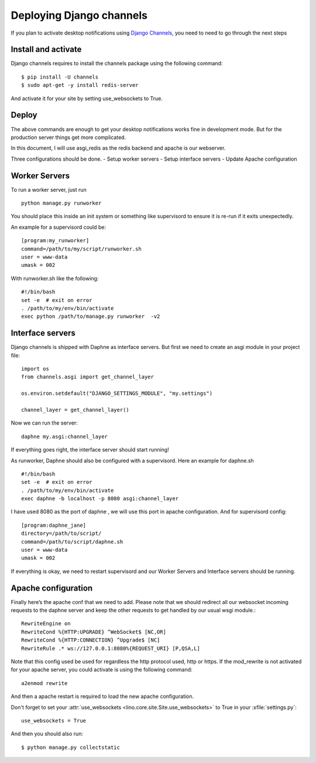 ==========================
Deploying Django channels
==========================

If you plan to activate desktop notifications using `Django Channels
<https://channels.readthedocs.io/en/stable/>`__, you need to need to go through the next steps

Install and activate
======================

Django channels requires to install the channels package using the following command::

    $ pip install -U channels
    $ sudo apt-get -y install redis-server

And activate it for your site by setting use_websockets to True.

Deploy
=======

The above commands are enough to get your desktop notifications works fine in development mode. But
for the production server things get more complicated.

In this document, I will use asgi_redis as the redis backend and apache is our webserver.

Three configurations should be done.
- Setup worker servers
- Setup interface servers
- Update Apache configuration

Worker Servers
==============

To run a worker server, just run ::

    python manage.py runworker

You should place this inside an init system or something like supervisord to ensure it is re-run
if it exits unexpectedly.

An example for a supervisord could be::

    [program:my_runworker]
    command=/path/to/my/script/runworker.sh
    user = www-data
    umask = 002

With runworker.sh like the following::

    #!/bin/bash
    set -e  # exit on error
    . /path/to/my/env/bin/activate
    exec python /path/to/manage.py runworker  -v2

Interface servers
=================

Django channels is shipped with Daphne as interface servers. But first
we need to create an asgi module in your project file::

    import os
    from channels.asgi import get_channel_layer

    os.environ.setdefault("DJANGO_SETTINGS_MODULE", "my.settings")

    channel_layer = get_channel_layer()

Now we can run the server::

    daphne my.asgi:channel_layer

If everything goes right, the interface server should start running!

As runworker, Daphne should also be configured with a supervisord. Here an example for daphne.sh ::

    #!/bin/bash
    set -e  # exit on error
    . /path/to/my/env/bin/activate
    exec daphne -b localhost -p 8080 asgi:channel_layer

I have used 8080 as the port of daphne , we will use this port in apache configuration.
And for supervisord config::

    [program:daphne_jane]
    directory=/path/to/script/
    command=/path/to/script/daphne.sh
    user = www-data
    umask = 002

If everything is okay, we need to restart supervisord and our Worker
Servers and Interface servers should be running.

Apache configuration
====================

Finally here’s the apache conf that we need to add. Please note that
we should redirect all our websocket incoming requests to the daphne
server and keep the other requests to get handled by our usual wsgi
module.::

    RewriteEngine on
    RewriteCond %{HTTP:UPGRADE} ^WebSocket$ [NC,OR]
    RewriteCond %{HTTP:CONNECTION} ^Upgrade$ [NC]
    RewriteRule .* ws://127.0.0.1:8080%{REQUEST_URI} [P,QSA,L]

Note that this config used be used for regardless the http protocol
used, http or https.  If the mod_rewrite is not activated for your
apache server, you could activate is using the following command::

    a2enmod rewrite

And then a apache restart is required to load the new apache
configuration.

Don't forget to set your :attr:`use_websockets
<lino.core.site.Site.use_websockets>` to True in your
:xfile:`settings.py`::

    use_websockets = True

And then you should also run::

    $ python manage.py collectstatic
